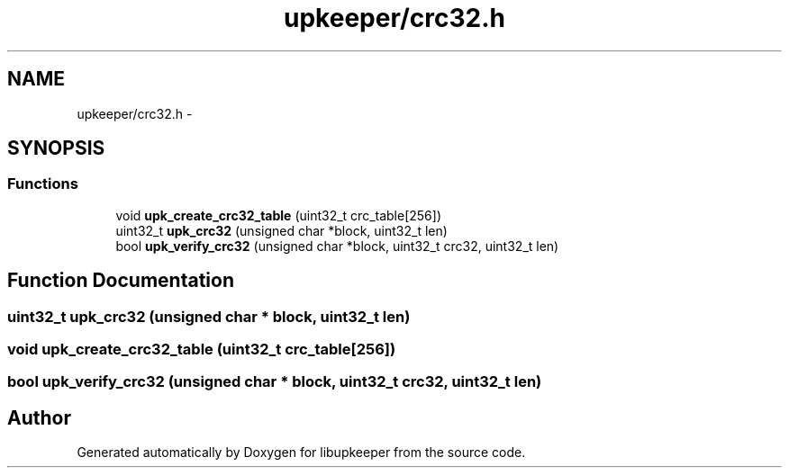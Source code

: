 .TH "upkeeper/crc32.h" 3 "29 Jun 2011" "Version 1" "libupkeeper" \" -*- nroff -*-
.ad l
.nh
.SH NAME
upkeeper/crc32.h \- 
.SH SYNOPSIS
.br
.PP
.SS "Functions"

.in +1c
.ti -1c
.RI "void \fBupk_create_crc32_table\fP (uint32_t crc_table[256])"
.br
.ti -1c
.RI "uint32_t \fBupk_crc32\fP (unsigned char *block, uint32_t len)"
.br
.ti -1c
.RI "bool \fBupk_verify_crc32\fP (unsigned char *block, uint32_t crc32, uint32_t len)"
.br
.in -1c
.SH "Function Documentation"
.PP 
.SS "uint32_t upk_crc32 (unsigned char * block, uint32_t len)"
.PP
.SS "void upk_create_crc32_table (uint32_t crc_table[256])"
.PP
.SS "bool upk_verify_crc32 (unsigned char * block, uint32_t crc32, uint32_t len)"
.PP
.SH "Author"
.PP 
Generated automatically by Doxygen for libupkeeper from the source code.
